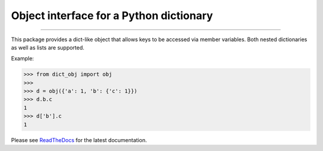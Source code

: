 Object interface for a Python dictionary
========================================

.. image:: https://img.shields.io/github/last-commit/jfjlaros/dict-obj.svg
   :target: https://github.com/jfjlaros/dict-obj/graphs/commit-activity
.. image:: https://travis-ci.org/jfjlaros/dict-obj.svg?branch=master
   :target: https://travis-ci.org/jfjlaros/dict-obj
.. image:: https://readthedocs.org/projects/dict-obj/badge/?version=latest
   :target: https://dict-obj.readthedocs.io/en/latest
.. image:: https://img.shields.io/github/release-date/jfjlaros/dict-obj.svg
   :target: https://github.com/jfjlaros/dict-obj/releases
.. image:: https://img.shields.io/github/release/jfjlaros/dict-obj.svg
   :target: https://github.com/jfjlaros/dict-obj/releases
.. image:: https://img.shields.io/pypi/v/dict-obj.svg
   :target: https://pypi.org/project/dict-obj/
.. image:: https://img.shields.io/github/languages/code-size/jfjlaros/dict-obj.svg
   :target: https://github.com/jfjlaros/dict-obj
.. image:: https://img.shields.io/github/languages/count/jfjlaros/dict-obj.svg
   :target: https://github.com/jfjlaros/dict-obj
.. image:: https://img.shields.io/github/languages/top/jfjlaros/dict-obj.svg
   :target: https://github.com/jfjlaros/dict-obj
.. image:: https://img.shields.io/github/license/jfjlaros/dict-obj.svg
   :target: https://raw.githubusercontent.com/jfjlaros/dict-obj/master/LICENSE.md

----

This package provides a dict-like object that allows keys to be accessed via
member variables. Both nested dictionaries as well as lists are supported.

Example:

.. code:: python

    >>> from dict_obj import obj
    >>>
    >>> d = obj({'a': 1, 'b': {'c': 1}})
    >>> d.b.c
    1
    >>> d['b'].c
    1

Please see ReadTheDocs_ for the latest documentation.


.. _ReadTheDocs: https://dict-obj.readthedocs.io/en/latest/index.html
